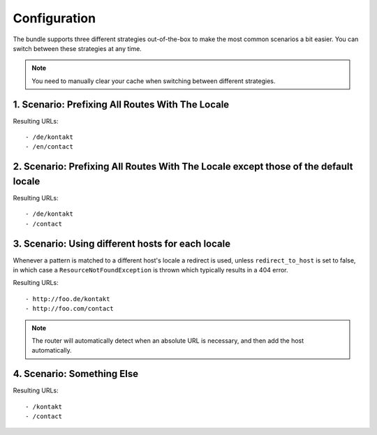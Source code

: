 Configuration
-------------
The bundle supports three different strategies out-of-the-box to make the
most common scenarios a bit easier. You can switch between these strategies
at any time.

.. note ::

    You need to manually clear your cache when switching between different 
    strategies.

1. Scenario: Prefixing All Routes With The Locale
~~~~~~~~~~~~~~~~~~~~~~~~~~~~~~~~~~~~~~~~~~~~~~~~~

.. configuration-block ::

    .. code-block :: yaml

        jms_i18n_routing:
            default_locale: en
            locales: [en, de]
            strategy: prefix
            
    .. code-block :: xml
    
        <jms-i18n-routing
            default-locale="en"
            locales="en, de"
            strategy="prefix" />

Resulting URLs::

- /de/kontakt
- /en/contact


2. Scenario: Prefixing All Routes With The Locale except those of the default locale
~~~~~~~~~~~~~~~~~~~~~~~~~~~~~~~~~~~~~~~~~~~~~~~~~~~~~~~~~~~~~~~~~~~~~~~~~~~~~~~~~~~~

.. configuration-block ::

    .. code-block :: yaml

        jms_i18n_routing:
            default_locale: en
            locales: [de, en]
            strategy: prefix_except_default

    .. code-block :: xml
    
        <jms-i18n-routing
            default-locale="en"
            locales="de, en"
            strategy="prefix_except_default" />
        
Resulting URLs::

- /de/kontakt
- /contact

3. Scenario: Using different hosts for each locale
~~~~~~~~~~~~~~~~~~~~~~~~~~~~~~~~~~~~~~~~~~~~~~~~~~

.. configuration-block ::

    .. code-block :: yaml

        jms_i18n_routing:
            default_locale: en
            locales: [en, de]
            strategy: custom
            hosts:
                en: foo.com
                de: foo.de 
            check_host: true
            redirect_to_host: true
    
    .. code-block :: xml
    
        <jms-i18n-routing 
            default-locale="en" 
            locales="en, de" 
            strategy="custom"
            check-host="true"
            redirect-to-host="true">
            
            <host locale="en">foo.com</host>
            <host locale="de">foo.de</host>
            
        </jms-i18n-routing>

Whenever a pattern is matched to a different host's locale a redirect is used, 
unless ``redirect_to_host`` is set to false, in which case a ``ResourceNotFoundException`` 
is thrown which typically results in a 404 error.

Resulting URLs::

- http://foo.de/kontakt
- http://foo.com/contact

.. note ::

    The router will automatically detect when an absolute URL is necessary, and
    then add the host automatically.

4. Scenario: Something Else
~~~~~~~~~~~~~~~~~~~~~~~~~~~

.. configuration-block ::

    .. code-block :: yaml
    
        jms_i18n_routing:
            default_locale: en
            locales: [en, de]
            strategy: custom
            
    .. code-block :: xml
    
        <jms-i18n-routing
            default-locale="en"
            locales="en, de"
            strategy="custom" />

Resulting URLs::

- /kontakt
- /contact

